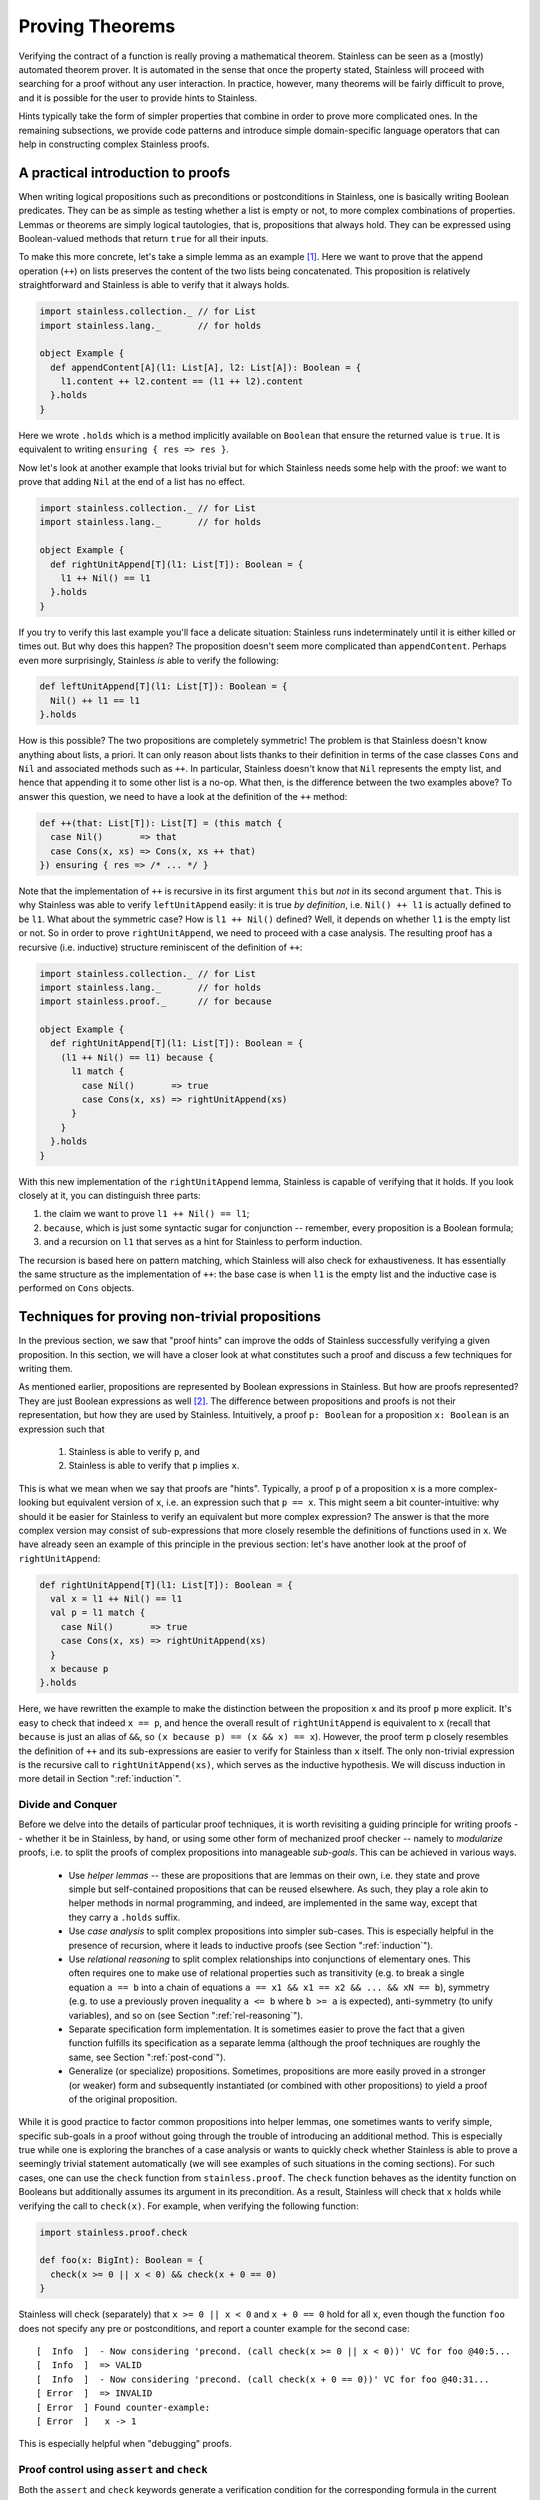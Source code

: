 .. _neon:

Proving Theorems
================

Verifying the contract of a function is really proving a mathematical
theorem. Stainless can be seen as a (mostly) automated theorem prover. It is
automated in the sense that once the property stated, Stainless will proceed with searching
for a proof without any user interaction. In practice, however, many theorems will be fairly
difficult to prove, and it is possible for the user to provide hints to Stainless.

Hints typically take the form of simpler properties that combine in order to prove
more complicated ones. In the remaining subsections, we provide code patterns and introduce
simple domain-specific language operators that can help in constructing complex Stainless proofs.

A practical introduction to proofs
----------------------------------

When writing logical propositions such as preconditions or
postconditions in Stainless, one is basically writing Boolean
predicates. They can be as simple as testing whether a list is empty
or not, to more complex combinations of properties.  Lemmas or
theorems are simply logical tautologies, that is, propositions that
always hold.  They can be expressed using Boolean-valued methods that
return ``true`` for all their inputs.

To make this more concrete, let's take a simple lemma as an
example [#example-dir]_. Here we want to prove that the append operation (``++``) on
lists preserves the content of the two lists being concatenated. This
proposition is relatively straightforward and Stainless is able to verify
that it always holds.

.. code-block:: scala

    import stainless.collection._ // for List
    import stainless.lang._       // for holds

    object Example {
      def appendContent[A](l1: List[A], l2: List[A]): Boolean = {
        l1.content ++ l2.content == (l1 ++ l2).content
      }.holds
    }

Here we wrote ``.holds`` which is a method implicitly available on ``Boolean``
that ensure the returned value is ``true``. It is equivalent to writing
``ensuring { res => res }``.

Now let's look at another example that looks trivial but for which Stainless
needs some help with the proof: we want to prove that adding ``Nil``
at the end of a list has no effect.

.. code-block:: scala

    import stainless.collection._ // for List
    import stainless.lang._       // for holds

    object Example {
      def rightUnitAppend[T](l1: List[T]): Boolean = {
        l1 ++ Nil() == l1
      }.holds
    }

If you try to verify this last example you'll face a delicate
situation: Stainless runs indeterminately until it is either killed or
times out. But why does this happen?  The proposition doesn't seem
more complicated than ``appendContent``. Perhaps even more
surprisingly, Stainless *is* able to verify the following:

.. code-block:: scala

    def leftUnitAppend[T](l1: List[T]): Boolean = {
      Nil() ++ l1 == l1
    }.holds

How is this possible?  The two propositions are completely symmetric!
The problem is that Stainless doesn't know anything about lists, a priori.
It can only reason about lists thanks to their definition in terms of
the case classes ``Cons`` and ``Nil`` and associated methods such as
``++``.  In particular, Stainless doesn't know that ``Nil`` represents the
empty list, and hence that appending it to some other list is a no-op.
What then, is the difference between the two examples above?  To
answer this question, we need to have a look at the definition of the
``++`` method:

.. code-block:: scala

  def ++(that: List[T]): List[T] = (this match {
    case Nil()       => that
    case Cons(x, xs) => Cons(x, xs ++ that)
  }) ensuring { res => /* ... */ }

Note that the implementation of ``++`` is recursive in its first
argument ``this`` but *not* in its second argument ``that``.  This is
why Stainless was able to verify ``leftUnitAppend`` easily: it is true *by
definition*, i.e. ``Nil() ++ l1`` is actually defined to be ``l1``.
What about the symmetric case?  How is ``l1 ++ Nil()`` defined?  Well,
it depends on whether ``l1`` is the empty list or not.  So in order to
prove ``rightUnitAppend``, we need to proceed with a case analysis.  The
resulting proof has a recursive (i.e. inductive) structure reminiscent
of the definition of ``++``:

.. code-block:: scala

    import stainless.collection._ // for List
    import stainless.lang._       // for holds
    import stainless.proof._      // for because

    object Example {
      def rightUnitAppend[T](l1: List[T]): Boolean = {
        (l1 ++ Nil() == l1) because {
          l1 match {
            case Nil()       => true
            case Cons(x, xs) => rightUnitAppend(xs)
          }
        }
      }.holds
    }

With this new implementation of the ``rightUnitAppend`` lemma, Stainless is capable
of verifying that it holds. If you look closely at it, you can distinguish three
parts:

1. the claim we want to prove ``l1 ++ Nil() == l1``;
2. ``because``, which is just some syntactic sugar for conjunction -- remember,
   every proposition is a Boolean formula;
3. and a recursion on ``l1`` that serves as a hint for Stainless to perform
   induction.

The recursion is based here on pattern matching, which Stainless will also check for
exhaustiveness.  It has essentially the same structure as
the implementation of ``++``: the base case is when ``l1`` is the empty list
and the inductive case is performed on ``Cons`` objects.


Techniques for proving non-trivial propositions
-----------------------------------------------

In the previous section, we saw that "proof hints" can improve the odds
of Stainless successfully verifying a given proposition.  In this section,
we will have a closer look at what constitutes such a proof and
discuss a few techniques for writing them.

As mentioned earlier, propositions are represented by Boolean
expressions in Stainless.  But how are proofs represented?  They are just
Boolean expressions as well [#props-not-types]_. The difference
between propositions and proofs is not their representation, but how
they are used by Stainless.  Intuitively, a proof ``p: Boolean`` for a
proposition ``x: Boolean`` is an expression such that

 1. Stainless is able to verify ``p``, and
 2. Stainless is able to verify that ``p`` implies ``x``.

This is what we mean when we say that proofs are "hints".  Typically,
a proof ``p`` of a proposition ``x`` is a more complex-looking but
equivalent version of ``x``, i.e. an expression such that ``p == x``.
This might seem a bit counter-intuitive: why should it be easier for
Stainless to verify an equivalent but more complex expression?  The answer
is that the more complex version may consist of sub-expressions that
more closely resemble the definitions of functions used in ``x``.  We
have already seen an example of this principle in the previous
section: let's have another look at the proof of ``rightUnitAppend``:

.. code-block:: scala

    def rightUnitAppend[T](l1: List[T]): Boolean = {
      val x = l1 ++ Nil() == l1
      val p = l1 match {
        case Nil()       => true
        case Cons(x, xs) => rightUnitAppend(xs)
      }
      x because p
    }.holds

Here, we have rewritten the example to make the distinction between
the proposition ``x`` and its proof ``p`` more explicit.  It's easy to
check that indeed ``x == p``, and hence the overall result of
``rightUnitAppend`` is equivalent to ``x`` (recall that ``because`` is
just an alias of ``&&``, so ``(x because p) == (x && x) == x``).
However, the proof term ``p`` closely resembles the definition of
``++`` and its sub-expressions are easier to verify for Stainless than
``x`` itself.  The only non-trivial expression is the recursive call
to ``rightUnitAppend(xs)``, which serves as the inductive hypothesis.
We will discuss induction in more detail in Section
":ref:`induction`".


Divide and Conquer
******************

Before we delve into the details of particular proof techniques, it is
worth revisiting a guiding principle for writing proofs -- whether it
be in Stainless, by hand, or using some other form of mechanized proof
checker -- namely to *modularize* proofs, i.e. to split the proofs of
complex propositions into manageable *sub-goals*.  This can be
achieved in various ways.

 * Use *helper lemmas* -- these are propositions that are lemmas on
   their own, i.e. they state and prove simple but self-contained
   propositions that can be reused elsewhere.  As such, they play a
   role akin to helper methods in normal programming, and indeed, are
   implemented in the same way, except that they carry a ``.holds``
   suffix.

 * Use *case analysis* to split complex propositions into simpler
   sub-cases.  This is especially helpful in the presence of
   recursion, where it leads to inductive proofs (see Section
   ":ref:`induction`").

 * Use *relational reasoning* to split complex relationships into
   conjunctions of elementary ones.  This often requires one to make
   use of relational properties such as transitivity (e.g. to break a
   single equation ``a == b`` into a chain of equations ``a == x1 &&
   x1 == x2 && ... && xN == b``), symmetry (e.g. to use a previously
   proven inequality ``a <= b`` where ``b >= a`` is expected),
   anti-symmetry (to unify variables), and so on (see Section
   ":ref:`rel-reasoning`").

 * Separate specification form implementation.  It is sometimes easier
   to prove the fact that a given function fulfills its specification
   as a separate lemma (although the proof techniques are roughly the
   same, see Section ":ref:`post-cond`").

 * Generalize (or specialize) propositions.  Sometimes, propositions
   are more easily proved in a stronger (or weaker) form and
   subsequently instantiated (or combined with other propositions) to
   yield a proof of the original proposition.

While it is good practice to factor common propositions into helper
lemmas, one sometimes wants to verify simple, specific sub-goals in a
proof without going through the trouble of introducing an additional
method.  This is especially true while one is exploring the branches
of a case analysis or wants to quickly check whether Stainless is able to
prove a seemingly trivial statement automatically (we will see
examples of such situations in the coming sections).  For such cases,
one can use the ``check`` function from ``stainless.proof``.  The ``check``
function behaves as the identity function on Booleans but additionally
assumes its argument in its precondition.  As a result, Stainless will
check that ``x`` holds while verifying the call to ``check(x)``.
For example, when verifying the following function:

.. code-block:: scala

    import stainless.proof.check

    def foo(x: BigInt): Boolean = {
      check(x >= 0 || x < 0) && check(x + 0 == 0)
    }

Stainless will check (separately) that ``x >= 0 || x < 0`` and ``x + 0 ==
0`` hold for all ``x``, even though the function ``foo`` does not
specify any pre or postconditions, and report a counter example for
the second case::

    [  Info  ]  - Now considering 'precond. (call check(x >= 0 || x < 0))' VC for foo @40:5...
    [  Info  ]  => VALID
    [  Info  ]  - Now considering 'precond. (call check(x + 0 == 0))' VC for foo @40:31...
    [ Error  ]  => INVALID
    [ Error  ] Found counter-example:
    [ Error  ]   x -> 1

This is especially helpful when "debugging" proofs.


.. _proofcontrol:

Proof control using ``assert`` and ``check``
********************************************

Both the ``assert`` and ``check`` keywords generate a verification condition for
the corresponding formula in the current context. The difference in these
keywords is in how they affect the context of other verification conditions. As
a rule of thumb, assertions do not affect the context of verification conditions
outside the block of the assertion, while ``check`` does. Thus you can use
assertions to prove local properties, and use ``check`` to have the property
(checked and) visible outside the block.

.. code-block:: scala

    def foo(): Unit = {
      val x = {
        assert(b1) // verification condition: b1
        check(b2)  // verification condition: b1 ==> b2
      }
      assert(b3)   // verification condition: b2 ==> b3 (b1 not visible to the solver)
    }

Similarly, ``assert``'s are not guaranteed to be visible when generating
verification conditions for postconditions, while ``check``'s are.

.. code-block:: scala

    def foo(): Unit = {
      assert(b1) // verification condition: b1
      check(b2)  // verification condition: b1 ==> b2
    }.ensuring(_ => b3) // verification condition b2 ==> b3 (b1 might not be visible to the solver)


.. _induction:

Induction
*********

The vast majority of functional programs are written as functions over
:ref:`ADTs <purescala>`, and consequently, Stainless comes with some special
support for verifying properties of ADTs.  Among other things, Stainless
provides an annotation ``@induct``, which can be used to automatically
prove postconditions of recursive functions defined on ADTs by way of
*structural induction*.  We have already seen an example of such an
inductive property, namely ``rightUnitAppend``.  In fact, using
``@induct``, Stainless is able to prove ``rightUnitAppend`` directly:

.. code-block:: scala

    import stainless.annotation._  // for @induct

    @induct
    def rightUnitAppend[T](l1: List[T]): Boolean = {
      l1 ++ Nil() == l1
    }.holds

This is possible because the inductive step follows (more or less)
directly from the inductive hypothesis and Stainless can verify the base
case automatically.  However, Stainless may fail to verify more complex
functions with non-trivial base cases or inductive steps.  In such
cases, one may still try to provide proof hints by performing *manual
case analysis*.  Consider the following lemma about list reversal:

.. code-block:: scala

    import stainless.collection._ // for List
    import stainless.lang._       // for holds

    object Example {
      def reverseReverse[T](l: List[T]): Boolean = {
        l.reverse.reverse == l
      }.holds
    }

Stainless is unable to verify ``reverseReverse`` even using ``@induct``.
So let's try and prove the lemma using manual case analysis.  We start
by adding an "unrolled" version of the proposition and inserting calls
to ``check`` in each branch of the resulting pattern match:

.. code-block:: scala

    def reverseReverse[T](l: List[T]): Boolean = {
      l.reverse.reverse == l because {
        l match {
          case Nil()       => check {  Nil[T]().reverse.reverse == Nil[T]()  }
          case Cons(x, xs) => check { (x :: xs).reverse.reverse == (x :: xs) }
        }
      }
    }.holds

Clearly, the two versions of the lemma are equivalent: all we did was
expand the proposition using a pattern match and add some calls to
``check`` (remember ``check`` acts as the identity function on its
argument).  Let's see what output Stainless produces for the expanded
version::

    [  Info  ]  - Now considering 'postcondition' VC for reverseReverse @615:5...
    [Warning ]  => UNKNOWN
    [  Info  ]  - Now considering 'precond. (call check(List[T]().reverse().reverse() ...)' VC for reverseReverse @617:28...
    [  Info  ]  => VALID
    [  Info  ]  - Now considering 'precond. (call check({val x$27 = l.h; ...)' VC for reverseReverse @618:28...
    [Warning ]  => UNKNOWN
    [  Info  ]  - Now considering 'match exhaustiveness' VC for reverseReverse @616:7...
    [  Info  ]  => VALID

As expected, Stainless failed to verify the expanded version.  However, we
get some additional information due to the extra pattern match and the
calls to ``check``.  In particular, Stainless tells us that the match is
exhaustive, which means we covered all the cases in our case analysis
-- that's certainly a good start.  Stainless was also able to automatically
verify the base case, so we can either leave the call to ``check`` as
is, or replace it by ``trivial``.  Unfortunately, Stainless wasn't able to
verify the inductive step, something is missing.  Let's try to
manually reduce the inductive case and see where we get.

.. code-block:: scala

    def reverseReverse[T](l: List[T]): Boolean = {
      l.reverse.reverse == l because {
        l match {
          case Nil()       => trivial
          case Cons(x, xs) => check { (xs.reverse :+ x).reverse == (x :: xs) }
        }
      }
    }.holds

And now we're stuck.  We can't apply the inductive hypothesis here,
nor can we reduce the inductive case further, unless we perform
case analysis on ``xs``, which would grow the term further without
changing its shape.  To make any headway, we need to use an additional
property of ``reverse``, given by the following lemma (which Stainless *is*
able to prove using ``@induct``):

.. code-block:: scala

    @induct
    def snocReverse[T](l: List[T], t: T): Boolean = {
      (l :+ t).reverse == t :: l.reverse
    }.holds

The lemma states that appending an element ``t`` to a list ``l`` and
reversing it is equivalent to first reversing ``l`` and then
prepending ``t``.  Using this lemma, we can write the proof of
``reverseReverse`` as

.. code-block:: scala

    def reverseReverse[T](l: List[T]): Boolean = {
      l.reverse.reverse == l because {
        l match {
          case Nil()       => trivial
          case Cons(x, xs) => check {
            (xs.reverse :+ x).reverse == x :: xs.reverse.reverse &&
            x :: xs.reverse.reverse   == (x :: xs)               because
              snocReverse(xs.reverse, x) && reverseReverse(xs)
          }
        }
      }
    }.holds

Stainless is able to verify this version of the lemma.  Note that Stainless
doesn't actually require us to include the two equations as they are
equivalent to the applications ``snocReverse(xs.reverse, x)`` and
``reverseReverse(xs)``.  Similarly, the call to ``check`` is somewhat
redundant now that Stainless is able to verify the entire proof.  We could
thus "simplify" the above to

.. code-block:: scala

    def reverseReverse[T](l: List[T]): Boolean = {
      l.reverse.reverse == l because {
        l match {
          case Nil()       => trivial
          case Cons(x, xs) => snocReverse(xs.reverse, x) && reverseReverse(xs)
        }
      }
    }.holds

However, the previous version is arguably more readable for a human
being, and therefore preferable.  In Section ":ref:`rel-reasoning`" we
will see how readability can be improved even further through the use
of a DSL for equational reasoning.

So far, we have only considered structurally inductive proofs.
However, Stainless is also able to verify proofs using *natural induction*
-- the form of induction that is perhaps more familiar to most
readers.  Consider the following definition of the exponential
function :math:`exp(x, y) = x^y` over integers:

.. code-block:: scala

    def exp(x: BigInt, y: BigInt): BigInt = {
      require(y >= 0)
      if      (x == 0) 0
      else if (y == 0) 1
      else             x * exp(x, y - 1)
    }

The function ``exp`` is again defined recursively, but this time using
``if`` statements rather than pattern matching.  Let's try and prove
some properties of this function using natural induction.  One such
property is that for any pair of positive numbers :math:`x, y \geq 0`,
the exponential :math:`x^y` is again a positive number.

.. code-block:: scala

    def positive(x: BigInt, y: BigInt): Boolean = {
      require(y >= 0 && x >= 0)
      exp(x, y) >= 0
    }

Since Stainless doesn't know anything about exponentials, it isn't able to
verify the lemma without hints.  As with the previous example, we
start writing our inductive proof by expanding the top-level ``if``
statement in the definition of ``exp``.

.. code-block:: scala

    def positive(x: BigInt, y: BigInt): Boolean = {
      require(y >= 0 && x >= 0)
      exp(x, y) >= 0 because {
        if      (x == 0) check { exp(x, y) >= 0 }  // <-- valid
        else if (y == 0) check { exp(x, y) >= 0 }  // <-- valid
        else             check { exp(x, y) >= 0 }  // <-- unknown
      }
    }.holds

Stainless was able to verify the first two (base) cases, but not the
inductive step, so let's continue unfolding ``exp`` for that case.

.. code-block:: scala

  def positive(x: BigInt, y: BigInt): Boolean = {
    require(y >= 0 && x >= 0)
    exp(x, y) >= 0 because {
      if      (x == 0) trivial
      else if (y == 0) trivial
      else             check { x * exp(x, y - 1) >= 0 }
    }
  }.holds

Although Stainless still isn't able to verify the lemma, we now see a way
to prove the inductive step: ``x`` is positive (by the second
precondition) and so is ``exp(x, y - 1)`` (by the inductive
hypothesis).  Hence the product ``x * exp(x, y - 1)`` is again
positive.

.. code-block:: scala

  def positive(x: BigInt, y: BigInt): Boolean = {
    require(y >= 0 && x >= 0)
    exp(x, y) >= 0 because {
      if      (x == 0) trivial
      else if (y == 0) trivial
      else             check {
        x >= 0 && exp(x, y - 1) >= 0 because positive(x, y - 1)
      }
    }
  }.holds

With these hints, Stainless is able to verify the proof.  Again, we could
shorten the proof by omitting inequalities that Stainless can infer
directly, albeit at the expense of readability.

.. code-block:: scala

  def positiveShort(x: BigInt, y: BigInt): Boolean = {
    require(y >= 0 && x > 0)
    exp(x, y) >= 0 because {
      if      (x == 0) trivial
      else if (y == 0) trivial
      else             positiveShort(x, y - 1)
    }
  }.holds

We conclude the section with the inductive proof of another, somewhat
more interesting property of the exponential function, namely that
:math:`(x y)^z = x^z y^z`.

.. code-block:: scala

  def expMultCommute(x: BigInt, y: BigInt, z: BigInt): Boolean = {
    require(z >= 0)
    exp(x * y, z) == exp(x, z) * exp(y, z) because {
      if      (x == 0) trivial
      else if (y == 0) trivial
      else if (z == 0) trivial
      else             check {
        x * y * exp(x * y, z - 1) ==
          x * exp(x, z - 1) * y * exp(y, z - 1) because
          expMultCommute(x, y, z - 1)
      }
    }
  }.holds

.. _rel-reasoning:

Relational reasoning
********************

The majority of the example propositions we have seen so far related
some expression (e.g. ``l.reverse ++ Nil()`` or ``exp(x, y)``) to some
other expression (e.g. ``... == l1`` or ``... >= 0``).  This is
certainly a common case among the sorts of propositions about
functions and data structures one might wish to prove.  The proofs of
such propositions typically involve some form of *relational
reasoning*, i.e. reasoning involving properties (such as transitivity,
reflexivity or symmetry) of the relations in question.  Stainless knows
about these properties for built-in relations such as ``==`` or orders
on numbers.  For user-defined relations, they first need to be
established as lemmas.  In this section, we discuss how to make
effective use of built-in relations, but the general principles extend
to their user-defined counterparts.

When working with simple structural equality, we can rely on the default ``==``
operator and Stainless will happily understand when the reflexivity, symmetry and
transitivity properties apply and use them to conclude bigger proofs. Similarly,
when working on ``BigInt``, Stainless knows about reflexivity, antisymmetry and
transitivity over ``>=`` or ``<=``, and also antireflexivity, antisymmetry
and transitivity of ``>`` and ``<``.

However, even for relatively simple proofs about ADTs, Stainless needs
hints when combining, say equality, with user-defined operations, such
as ``++`` or ``reverse`` on lists.  For example, Stainless is not able to
verify that the following holds for arbitrary pairs of lists ``l1``
and ``l2``:

.. code-block:: scala

    (l1 ++ l2).reverse == l2.reverse ++ l1.reverse

The hard part of giving hints to Stainless is often to find them in the
first place.  Here we can apply a general principle on top of
structural induction (as discussed in the previous section): we start
from the left-hand side of an equation and build a chain of
intermediate equations to the right-hand side.  Using ``check``
statements we can identify where Stainless times out and hence potentially
needs hints.

.. code-block:: scala

    def reverseAppend[T](l1: List[T], l2: List[T]): Boolean = {
      ( (l1 ++ l2).reverse == l2.reverse ++ l1.reverse ) because {
        l1 match {
          case Nil() =>
            /* 1 */ check { (Nil() ++ l2).reverse == l2.reverse                  } &&
            /* 2 */ check { l2.reverse            == l2.reverse ++ Nil()         } &&
            /* 3 */ check { l2.reverse ++ Nil()   == l2.reverse ++ Nil().reverse }
          case Cons(x, xs) =>
            /* 4 */ check { ((x :: xs) ++ l2).reverse       == (x :: (xs ++ l2)).reverse       } &&
            /* 5 */ check { (x :: (xs ++ l2)).reverse       == (xs ++ l2).reverse :+ x         } &&
            /* 6 */ check { (xs ++ l2).reverse :+ x         == (l2.reverse ++ xs.reverse) :+ x } &&
            /* 7 */ check { (l2.reverse ++ xs.reverse) :+ x == l2.reverse ++ (xs.reverse :+ x) } &&
            /* 8 */ check { l2.reverse ++ (xs.reverse :+ x) == l2.reverse ++ (x :: xs).reverse }
        }
      }
    }.holds

If we run the above code with a decent timeout, Stainless reports four
*UNKNOWN* cases: the postcondition of the ``reverseAppend`` function itself and
checks number 2, 6 and 7.

 * Check #2 fails because, as we saw earlier, Stainless is not capable of
   guessing the ``rightUnitAppend`` lemma by itself.  We fix this case
   by simply instantiating the lemma, i.e. by appending ``&&
   rightUnitAppend(l2.reverse)`` to the base case.

 * Check #6 fails because, at this point, we need to inject the
   induction hypothesis on ``xs`` and ``l2`` by adding ``&&
   reverseAppend(xs, l2)``.

 * Finally, check #7 fails for a similar reason as check #2: we need
   an additional "associativity" lemma to prove that ``(l1 ++ l2) :+ t
   == l1 ++ (l2 :+ t)`` holds for any ``l1``, ``l2`` and ``t``.  We
   call this lemma ``snocAfterAppend`` and leave it as an exercise for
   the reader.

Once we have a valid proof, we can try to optimize it for readability.
As it stands, the resulting code is rather verbose because both sides
of most equations are duplicated.  One option is to completely remove
the equations (they are implied by the instantiations of the lemmas)
and simply write

.. code-block:: scala

     def reverseAppend[T](l1: List[T], l2: List[T]): Boolean = {
       ( (l1 ++ l2).reverse == l2.reverse ++ l1.reverse ) because {
         l1 match {
           case Nil() =>
             rightUnitAppend(l2.reverse)
           case Cons(x, xs) =>
             reverseAppend(xs, l2) && snocAfterAppend(l2.reverse, xs.reverse, x)
         }
       }
     }.holds

Or we can employ the equational reasoning DSL provided by the
``stainless.proofs`` package to remove the duplicate expressions and
interleave the equations with their associated proofs.  This has the
advantage of not losing information that is still useful for a human
being reading the proof later on:

.. code-block:: scala

    def reverseAppend[T](l1: List[T], l2: List[T]): Boolean = {
      ( (l1 ++ l2).reverse == l2.reverse ++ l1.reverse ) because {
        l1 match {
          case Nil() => {
            (Nil() ++ l2).reverse         ==| trivial                     |
            l2.reverse                    ==| rightUnitAppend(l2.reverse) |
            l2.reverse ++ Nil()           ==| trivial                     |
            l2.reverse ++ Nil().reverse
          }.qed
          case Cons(x, xs) => {
            ((x :: xs) ++ l2).reverse         ==| trivial               |
            (x :: (xs ++ l2)).reverse         ==| trivial               |
            (xs ++ l2).reverse :+ x           ==| reverseAppend(xs, l2) |
            (l2.reverse ++ xs.reverse) :+ x   ==|
              snocAfterAppend(l2.reverse, xs.reverse, x)                |
            l2.reverse ++ (xs.reverse :+ x)   ==| trivial               |
            l2.reverse ++ (x :: xs).reverse
          }.qed
        }
      }
    }.holds

The idea is to group statements in a block
(``{ }``) and call ``qed`` on it. Then, instead of writing ``a == b && b == c
&& hint1 && hint2`` we write ``a ==| hint1 | b ==| hint2 | c``. And when no
additional hint is required, we can use ``trivial`` which simply stands for
``true``.

Additionally, by using this DSL, we get the same feedback granularity from Stainless
as if we had used ``check`` statements. This way we can construct proofs based
on equality more easily and directly identify where hints are vital.

One shortcoming of the relational reasoning DSL is that it relies on
Stainless' knowledge of the relational properties of the built-in
relations, and in particular those of equality.  Consequently it works
badly (if at all) with user-defined relations.  However, since the DSL
is defined as a library (in ``library/proof/package.scala``), it can
in principle be extended and modified to include specific user-defined
relations on a case-by-case basis.

.. TODO add a word about requirement in ctor (e.g. Rational)

.. TODO Footnote linking to Etienne's answer on SO.


Limits of the approach: HOFs, quantifiers and termination
*********************************************************

While the techniques discussed in this section are useful in general,
their applicability has, of course, its limitations in practice.  These
limitations are mostly due to Stainless' limited support for certain
language constructs, such as higher-order functions (HOFs) or
quantifiers (which in turn is due, mostly, to the limited support of
the corresponding theories in the underlying SMT solvers).

Still, even using these "experimental" features, one manages to prove
some interesting propositions.  Here is another list example, which
relates the ``foldLeft``, ``foldRight`` and ``reverse`` operations
defined on lists and makes crucial use of HOFs:

.. code-block:: scala

    import stainless.collection._
    import stainless.lang._
    import stainless.proof._

    def folds[A, B](xs: List[A], z: B, f: (B, A) => B): Boolean = {
      val f2 = (x: A, z: B) => f(z, x)
      xs.foldLeft(z)(f) == xs.reverse.foldRight(z)(f2) because {
        xs match {
          case Nil() => true
          case Cons(x, xs) => {
            (x :: xs).foldLeft(z)(f)              ==| trivial               |
            xs.foldLeft(f(z, x))(f)               ==| folds(xs, f(z, x), f) |
            xs.reverse.foldRight(f(z, x))(f2)     ==| trivial               |
            xs.reverse.foldRight(f2(x, z))(f2)    ==|
              snocFoldRight(xs.reverse, x, z, f2)                           |
            (xs.reverse :+ x).foldRight(z)(f2)    ==| trivial               |
            (x :: xs).reverse.foldRight(z)(f2)
          }.qed
        }
      }
    }.holds

A rather different, more general issue that arises when proving
propositions using Stainless is related to *termination checking*.  When
verifying inductive proofs (and more generally the postconditions of
recursive methods), Stainless assumes that the corresponding proofs are
*well-founded*, or equivalently, that the corresponding recursive
methods terminate on all inputs.  It is thus possible -- and indeed rather
easy -- to write bogus proofs (intentionally or accidentally) which
Stainless recognizes as valid, but which are not well-founded.  Consider
the following lemma, which apparently establishes that all lists are
empty:

.. code-block:: scala

    import stainless.collection._
    import stainless.lang._
    import stainless.proof._

    object NotWellFounded {

      // This proof is not well-founded.  Since Stainless doesn't run the
      // termination checker by default, it will accept the proof as
      // valid.
      def allListsAreEmpty[T](xs: List[T]): Boolean = {
        xs.isEmpty because {
          xs match {
            case Nil()       => trivial
            case Cons(x, xs) => allListsAreEmpty(x :: xs)
          }
        }
      }.holds
    }

Stainless hences performs termination checking by default to minimize
the risk of accidentally writing bogus proofs such as the one above.
It will thus emit a warning if it cannot prove that a function terminates, or
if it can show that its measure (inferred or user-defined) does not decreases between
recursive calls.

.. TODO example: folds + future work (alt. version of folds)

.. _post-cond:

Techniques for proving non-trivial postconditions
-------------------------------------------------

When proving a mathematical lemma, the return type of the
corresponding function is most of
the time, if not always, ``Boolean``. For those proofs it is rather easy to
write a postcondition: using ``holds`` is generally enough.

But when it comes to writing postconditions for more general functions, such as
the addition of rational numbers, we are no longer dealing with ``Boolean`` so
we need a strategy to properly write ``ensuring`` statements.


Rationals: a simple example
***************************

Let's take rational numbers as an example: we define them as a case class with
two attributes, `n` for the numerator and `d` for the denominator. We also
define three simple properties on them: ``isRational``, ``isNonZero`` and
``isPositive``.

.. code-block:: scala

    case class Rational(n: BigInt, d: BigInt) {
      def isRational = d != 0
      def isPositive = isRational && (n * d >= 0)
      def isNonZero  = isRational && (n != 0)

      // ...
    }

And on top of that, we want to support addition on ``Rational`` in a way that
the rationality and positiveness properties are correctly preserved:

.. code-block:: scala

    def +(that: Rational): Rational = {
      require(isRational && that.isRational)
      Rational(n * that.d + that.n * d, d * that.d)
    }.ensuring { res =>
      res.isRational &&
      (this.isPositive == that.isPositive ==> res.isPositive == this.isPositive)
    }

In this simple case, things work nicely and we can write the
multiplication in a similar fashion:

.. code-block:: scala

    def *(that: Rational): Rational = {
      require(isRational && that.isRational)
      Rational(n * that.n, d * that.d)
    }.ensuring { res =>
      res.isRational &&
      (res.isNonZero  == (this.isNonZero && that.isNonZero)) &&
      (res.isPositive == (!res.isNonZero || this.isPositive == that.isPositive))
    }


Measures: a slightly more complex example
*****************************************

Now let's look at a slightly more complex example: measures on
discrete probability spaces.  We represent such measures using a
``List``-like recursive data structure: a generic abstract class
``Meas[A]`` that has two subclasses, ``Empty[A]`` and ``Cons[A]``.
The constructor of the class ``Empty[A]`` takes no arguments; it
represents an "empty" measure that evaluates to 0 when applied to any
set of values of type ``A``.  The constructor of ``Cons[A]``, on the
other hand, takes three parameters: a value ``x``, its associated
weight ``w`` expressed as a ``Rational`` (since Stainless doesn't quite yet
support real numbers out of the box), and another measure ``m`` on
``A``.  The value ``Cons(x, w, m)`` represents the measure obtained by
adding to ``m`` the "single-point" measure that evaluates to ``w`` at
``x`` and to 0 everywhere else.  We also define an ``isMeasure``
property -- similar to the ``isRational`` property presented above --
which recursively checks that all the weights in a measure are
positive rationals (note that all our measures have finite support).

.. code-block:: scala

    /** Measures on discrete probability spaces. */
    sealed abstract class Meas[A] {

      /** All weights must be positive. */
      def isMeasure: Boolean = this match {
        case Empty()       => true
        case Cons(x, w, m) => w.isPositive && m.isMeasure
      }

      // ...
    }

    /** The empty measure maps every subset of the space A to 0. */
    case class Empty[A]() extends Meas[A]

    /**
     * The 'Cons' measure adjoins an additional element 'x' of type 'A'
     * to an existing measure 'm' over 'A'.  Note that 'x' might already
     * be present in 'm'.
     */
    case class Cons[A](x: A, w: Rational, m: Meas[A]) extends Meas[A]


The defining operation on a measure ``m`` is its evaluation ``m(xs)``
(or equivalently ``m.apply(xs)``) on some set ``xs: Set[A]``, i.e. on a
subset of the "space" ``A``.  The value of ``m`` should be a positive
rational for any such set ``xs``, provided ``m.isMeasure`` holds.
This suggests ``_.isPositive`` as the postcondition for ``apply``,
but simply claiming that the result is positive is not enough for Stainless
to verify this postcondition.

We can provide the necessary hint to Stainless by performing structural
induction on ``this`` inside the postcondition as follows:

.. code-block:: scala

    /** Compute the value of this measure on a subset of the space 'A'. */
    def apply(xs: Set[A]): Rational = {
      require (isMeasure)
      this match {
        case Empty()       => Rational(0, 1)
        case Cons(x, w, m) => if (xs contains x) w + m(xs) else m(xs)
      }
    }.ensuring { res =>
      res.isPositive because {
        this match {
          case Empty()       => trivial
          case Cons(x, w, m) => m(xs).isPositive
        }
      }
    }

Notice the similarity between the pattern match in the body of the
``apply`` function and that in the postcondition.  With this hint,
Stainless is able to verify the postcondition.


A complex example: additivity of measures
-----------------------------------------

Using the principles and techniques discussed so far, one can prove
quite advanced propositions using Stainless.  Returning to the
measure-theoretic example from the previous section, we would like to
prove that our implementation of measures is properly *additive*.
Formally, a measure :math:`\mu \colon A \to \mathbb{R}` on a countable
set :math:`A` must fulfill the following additivity property
[#dicrete-meas]_:

.. math::

   \forall A_1, A_2 \subseteq A . A_1 \cap A_2 = \emptyset \Rightarrow
   \mu(A_1 \cup A_2) = \mu(A_1) + \mu(A_2)

which we can express in Stainless as

.. code-block:: scala

  def additivity[A](m: Meas[A], xs: Set[A], ys: Set[A]): Boolean = {
    require(m.isMeasure && (xs & ys).isEmpty)
    m(xs ++ ys) == m(xs) + m(ys)
  }.holds

We can prove this property using structural induction on the parameter
``m``, case analysis on the parameters ``xs`` and ``ys``, equational
reasoning, and properties of rational numbers (in the form of
user-defined lemmas) as well as sets (using Stainless's built-in support).

.. code-block:: scala

  def additivity[A](m: Meas[A], xs: Set[A], ys: Set[A]): Boolean = {
    require(m.isMeasure && (xs & ys).isEmpty)
    m(xs ++ ys) == m(xs) + m(ys) because {
      m match {
        case Empty()       => trivial
        case Cons(x, w, n) => if (xs contains x) {
          w + n(xs ++ ys)     ==| additivity(n, xs, ys)        |
          w + (n(xs) + n(ys)) ==| plusAssoc(w, n(xs), n(ys))   |
          (w + n(xs)) + n(ys) ==| !(ys contains x)             |
          m(xs)       + m(ys)
        }.qed else if (ys contains x) {
          w + n(xs ++ ys)     ==| additivity(n, xs, ys)        |
          w + (n(xs) + n(ys)) ==| plusComm(w, (n(xs) + n(ys))) |
          (n(xs) + n(ys)) + w ==| plusAssoc(n(xs), n(ys), w)   |
          n(xs) + (n(ys) + w) ==| plusComm(n(ys), w)           |
          n(xs) + (w + n(ys)) ==| !(xs contains x)             |
          m(xs) + m(ys)
        }.qed else {
          n(xs ++ ys)         ==| additivity(n, xs, ys)        |
          n(xs) + n(ys)
        }.qed
      }
    }
  }.holds

The full proof (including the proofs of all helper lemmas) as well as
its generalization to *sub-additivity* can be found in the
``testcases/verification/proof/measure/`` directory of the Stainless
distribution [#example-dir]_.


Quick Recap
-----------

Let's summarize what we've learned here. To write proofs efficiently,
it's good to keep the following in mind:

1. Always use a proper timeout and ask Stainless for more information about
   what he tries to verify, e.g. ``--timeout=5 --debug=verification``.

2. Use ``@induct`` when working on structurally inductive proofs to
   get a more precise feedback from Stainless: this will decompose the
   proof into a base case and an inductive case for the first argument
   of the function under consideration.

   If Stainless isn't able to verify the proof using ``@induct``, try
   performing manual case analysis.

3. Modularize your proofs and verify *sub-goals*!

   - use plenty of helper lemmas;
   - use ``check`` abundantly;
   - if possible use the relational reasoning DSL presented above.

   This is especially handy when you can connect the two sides of a relational
   claim with sub-statements.


.. rubric:: Footnotes

.. [#example-dir] The source code of this example and all others in
   this chapter is included in the Stainless distribution.  Examples about
   lists can be found in ``library/collection/List.scala``, other
   examples are located in the ``testcases/verification/proof/``
   directory.

.. [#props-not-types] Propositions and proofs
   live in the same universe in Stainless.  This is contrary to
   e.g. type-theoretic proof assistants where propositions are
   represented by types and proofs are terms inhabiting such types.

.. [#dicrete-meas] To be precise, we are assuming here the underlying
   measurable space :math:`(A, \mathcal{P}(A))`, where :math:`A` is
   countable and :math:`\mathcal{P}(A)` denotes its discrete σ-algebra
   (i.e. the power set of :math:`A`).
